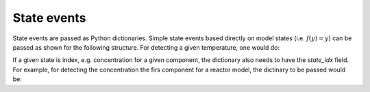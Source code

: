 State events
============

State events are passed as Python dictionaries. Simple state events based directly on model states (i.e. :math:`f(y) = y`) can be passed as shown for the following structure. For detecting a given temperature, one would do:

.. testcode::

   my_state_event = {'state_name': 'temperature', 'value': 400} 

If a given state is index, e.g. concentration for a given component, the dictionary also needs to have the `state_idx` field. For example, for detecting the concentration the firs component for a reactor model, the dictinary to be passed would be:

.. testcode::
   my_state_event = {'state_name': 'mole_conc', 'state_idx': 0, 'value': 0.2} 


